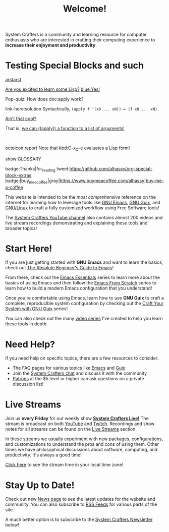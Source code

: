 #+title: Welcome!

System Crafters is a community and learning resource for computer enthusiasts who are interested in crafting their computing experience to *increase their enjoyment and productivity*.

* Testing Special Blocks and such

[[blue:][arstarst]]

#+begin_parallel
[[color:orange][Are you excited to learn some Lisp?]] [[blue:Yes!]]

Pop-quiz: How does doc:apply work?
#+end_parallel

#+begin_details Answer
link-here:solution
Syntactically, ~(apply f '(x0 ... xN)) = (f x0 ... xN)~.

[[remark:Musa][Ain't that cool?]]

#+begin_spoiler aqua
That is, [[color:magenta][we can ((apply)) a function to a list of arguments!]]
#+end_spoiler

#+end_details

#+html: <br>
#+begin_box
octoicon:report Note that kbd:C-x_C-e evaluates a Lisp form!
#+end_box

show:GLOSSARY

badge:Thanks|for_reading
tweet:https://github.com/alhassy/org-special-block-extras
badge:|buy_me_a_coffee|gray|https://www.buymeacoffee.com/alhassy|buy-me-a-coffee

This website is intended to be the /most comprehensive/ reference on the internet for learning how to leverage tools like [[https://www.gnu.org/software/emacs/][GNU Emacs]], [[https://guix.gnu.org/][GNU Guix]], and [[https://en.wikipedia.org/wiki/Linux][GNU/Linux]] to craft a fully customized workflow using Free Software tools!

The [[https://youtube.com/@SystemCrafters][System Crafters YouTube channel]] also contains almost 200 videos and live stream recordings demonstrating and explaining these tools and broader topics!

* Start Here!

If you are just getting started with *GNU Emacs* and want to learn the basics, check out [[file:emacs-essentials/absolute-beginners-guide-to-emacs.org][The Absolute Beginner's Guide to Emacs]]!

From there, check out the [[file:emacs-essentials.org][Emacs Essentials]] series to learn more about the basics of using Emacs and then follow the [[file:emacs-from-scratch.org][Emacs From Scratch]] series to learn how to build a modern Emacs configuration that you understand!

Once you're comfortable using Emacs, learn how to use *GNU Guix* to craft a complete, reproducible system configuration by checking out the [[file:craft-your-system-with-guix.org][Craft Your System with GNU Guix]] series!

You can also check out the many [[file:videos.org][video series]] I've created to help you learn these tools in depth.

* Need Help?

If you need help on specific topics, there are a few resources to consider:

- The FAQ pages for various topics like [[file:faq/emacs.org][Emacs]] and [[file:faq/guix.org][Guix]]
- Join the [[file:community.org][System Crafters chat]] and discuss it with the community
- [[/how-to-help/#support-my-work][Patrons]] at the $5 level or higher can ask questions on a private discussion list!

* Live Streams

Join us *every Friday* for our weekly show *[[file:live.org][System Crafters Live!]]* The stream is broadcast on both [[https://youtube.com/@SystemCrafters][YouTube]] and [[https://twitch.tv/SystemCrafters][Twitch]].  Recordings and show notes for all streams can be found on the [[file:live-streams.org][Live Streams]] section.

In these streams we usually experiment with new packages, configurations, and customizations to understand the pros and cons of using them.  Other times we have philosophical discussions about software, computing, and productivity.  It's always a good time!

[[https://time.is/compare/1800_in_Athens][Click here]] to see the stream time in your local time zone!

* Stay Up to Date!

Check out new [[/news][News page]] to see the latest updates for the website and community.  You can also subscribe to [[/rss][RSS Feeds]] for various parts of the site.

A much better option is to subscribe to the [[file:newsletter.org][System Crafters Newsletter]] below!
